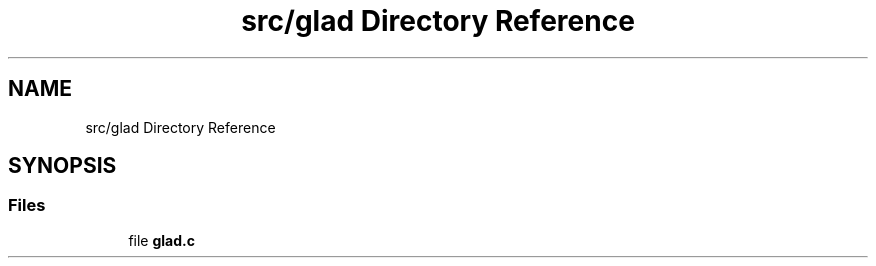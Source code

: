 .TH "src/glad Directory Reference" 3 "Wed Jan 25 2023" "Version 00.01a07-dbg" "Freecraft" \" -*- nroff -*-
.ad l
.nh
.SH NAME
src/glad Directory Reference
.SH SYNOPSIS
.br
.PP
.SS "Files"

.in +1c
.ti -1c
.RI "file \fBglad\&.c\fP"
.br
.in -1c
